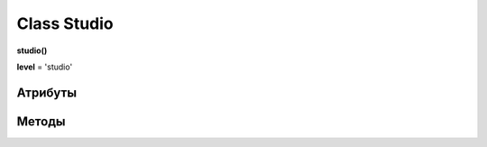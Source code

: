 .. _class-studio-page:

Class Studio
============

**studio()**

**level** = 'studio'

Атрибуты
--------

Методы
------
